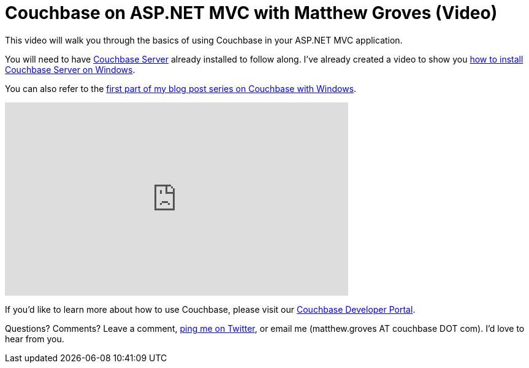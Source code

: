 = Couchbase on ASP.NET MVC with Matthew Groves (Video)

This video will walk you through the basics of using Couchbase in your ASP.NET MVC application.

You will need to have link:http://www.couchbase.com/nosql-databases/downloads?utm_source=blogs&utm_medium=link&utm_campaign=blogs[Couchbase Server] already installed to follow along. I've already created a video to show you link:http://blog.couchbase.com/2016/june/how-to-install-couchbase-server-on-windows-video[how to install Couchbase Server on Windows].

You can also refer to the link:/http://blog.couchbase.com/2016/may/couchbase-with-windows-and-.net---part-1[first part of my blog post series on Couchbase with Windows].

+++
<iframe width="560" height="315" src="https://www.youtube.com/embed/TCGKJ1j71nw" frameborder="0" allowfullscreen></iframe>
+++

If you'd like to learn more about how to use Couchbase, please visit our link:http://developer.couchbase.com/?utm_source=blogs&utm_medium=link&utm_campaign=blogs[Couchbase Developer Portal].

Questions? Comments? Leave a comment, link:http://twitter.com/mgroves[ping me on Twitter], or email me (matthew.groves AT couchbase DOT com). I'd love to hear from you.